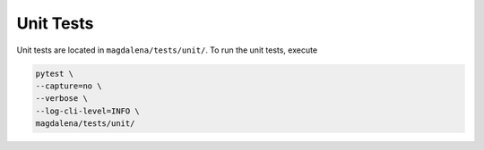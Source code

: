 Unit Tests
==========

Unit tests are located in ``magdalena/tests/unit/``. To run the unit tests, execute

.. code-block:: bash

    pytest \
    --capture=no \
    --verbose \
    --log-cli-level=INFO \
    magdalena/tests/unit/
